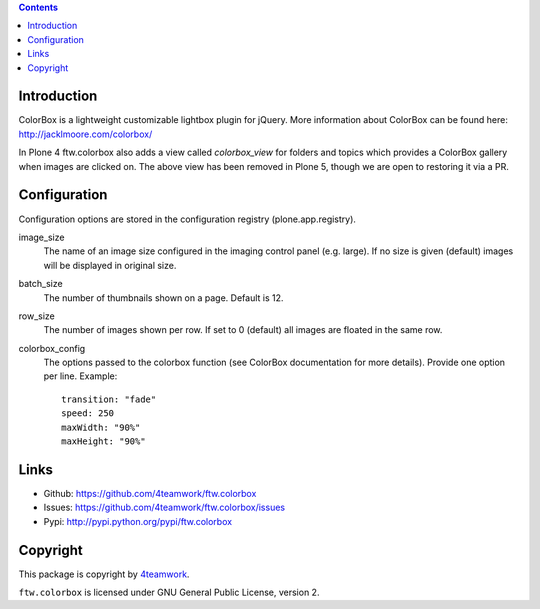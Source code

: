 .. contents::

Introduction
============

ColorBox is a lightweight customizable lightbox plugin for jQuery. More
information about ColorBox can be found here:
http://jacklmoore.com/colorbox/

In Plone 4 ftw.colorbox also adds a view called `colorbox_view` for folders and topics
which provides a ColorBox gallery when images are clicked on.
The above view has been removed in Plone 5, though we are open to restoring it via a PR.

Configuration
=============

Configuration options are stored in the configuration registry
(plone.app.registry).

image_size
  The name of an image size configured in the imaging control panel
  (e.g. large). If no size is given (default) images will be displayed in
  original size.

batch_size
  The number of thumbnails shown on a page. Default is 12.

row_size
  The number of images shown per row. If set to 0 (default) all images are
  floated in the same row.

colorbox_config
  The options passed to the colorbox function (see ColorBox documentation for
  more details). Provide one option per line. Example::

    transition: "fade"
    speed: 250
    maxWidth: "90%"
    maxHeight: "90%"


Links
=====

- Github: https://github.com/4teamwork/ftw.colorbox
- Issues: https://github.com/4teamwork/ftw.colorbox/issues
- Pypi: http://pypi.python.org/pypi/ftw.colorbox


Copyright
=========

This package is copyright by `4teamwork <http://www.4teamwork.ch/>`_.

``ftw.colorbox`` is licensed under GNU General Public License, version 2.
